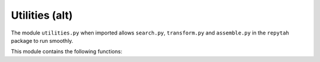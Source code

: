 Utilities (alt)
===============

The module ``utilities.py`` when imported allows ``search.py``, ``transform.py`` and 
``assemble.py`` in the ``repytah`` package to run smoothly. 

This module contains the following functions:

.. function:: create_sdm(fv_mat, num_fv_per_shingle)

    Creates self-dissimilarity matrix; this matrix is found by creating audio
    shingles from feature vectors, and finding the cosine distance between
    shingles.

    :parameters:

        fv_mat : np.ndarray
            Matrix of feature vectors where each column is a time step and each
            row includes feature information i.e. an array of 144 columns/beats
            and 12 rows corresponding to chroma values.

        num_fv_per_shingle : int
            Number of feature vectors per audio shingle.

    :returns:

        self_dissim_mat : np.ndarray
            Self-dissimilarity matrix with paired cosine distances between shingles.

.. function:: find_initial_repeats(thresh_mat, bandwidth_vec, thresh_bw)

    Looks for the largest repeated structures in thresh_mat. Finds all
    repeated structures, represented as diagonals present in thresh_mat,
    and then stores them with their start/end indices and lengths in a
    list. As each diagonal is found, they are removed to avoid identifying
    repeated sub-structures.

    :parameters:

        thresh_mat : np.ndarray[int]
            Thresholded matrix that we extract diagonals from.

        bandwidth_vec : np.ndarray[1D,int]
            Array of lengths of diagonals to be found. Should be
            1, 2, 3, ..., n where n = num_timesteps.

        thresh_bw : int
            Smallest allowed diagonal length.

    :returns:

        all_lst : np.ndarray[int]
            List of pairs of repeats that correspond to diagonals in
            thresh_mat.

.. function:: stretch_diags(thresh_diags, band_width)

    Creates a binary matrix with full length diagonals from a binary matrix of
    diagonal starts and length of diagonals.

    :parameters:

        thresh_diags : np.ndarray
            Binary matrix where entries equal to 1 signals the existence
            of a diagonal.

        band_width : int
            Length of encoded diagonals.

    :returns:

        stretch_diag_mat : np.ndarray[bool]
            Logical matrix with diagonals of length band_width starting
            at each entry prescribed in thresh_diag.

.. function:: add_annotations(input_mat, song_length)

    Adds annotations to the pairs of repeats in input_mat.

    :parameters:

        input_mat : np.ndarray
            List of pairs of repeats. The first two columns refer to
            the first repeat of the pair. The third and fourth columns
            refer to the second repeat of the pair. The fifth column
            refers to the repeat lengths. The sixth column contains any
            previous annotations, which will be removed.

        song_length : int
            Number of audio shingles in the song.

    :returns:

        anno_list : np.ndarray
            List of pairs of repeats with annotations marked.

.. function:: reconstruct_full_block(pattern_mat, pattern_key)

    Creates a record of when pairs of repeated structures occur, from the
    first beat in the song to the end. This record is a binary matrix with a
    block of 1's for each repeat encoded in pattern_mat whose length is
    encoded in pattern_key.

    :parameters:

        pattern_mat : np.ndarray
            Binary matrix with 1's where repeats begin and 0's otherwise.

        pattern_key : np.ndarray
            Vector containing the lengths of the repeats encoded in
            each row of pattern_mat.

    :returns:

        pattern_block : np.ndarray
            Binary matrix representation for pattern_mat with blocks
            of 1's equal to the length's prescribed in pattern_key.

.. function:: get_annotation_lst(key_lst)

    Creates one annotation marker vector, given vector of lengths key_lst.

    :parameters:

        key_lst : np.ndarray[int]
            Array of lengths in ascending order.

    :returns:

        anno_lst_out : np.ndarray[int]
            Array of one possible set of annotation markers for key_lst.

.. function:: get_y_labels(width_vec, anno_vec)

    Generates the labels for visualization with width_vec and anno_vec.

    :parameters:

        width_vec : np.ndarray[int]
            Vector of widths for a visualization.

        anno_vec : np.ndarray[int]
            Array of annotations for a visualization.

    :returns:

        y_labels : np.ndarray[str]
            Labels for the y-axis of a visualization.

.. function:: reformat(pattern_mat, pattern_key)

    Transforms a binary array with 1's where repeats start and 0's
    otherwise into a list of repeated structures. This list consists of
    information about the repeats including length, when they occur and when
    they end.

    Every row has a pair of repeated structure. The first two columns are
    the time steps of when the first repeat of a repeated structure start and
    end. Similarly, the second two columns are the time steps of when the
    second repeat of a repeated structure start and end. The fifth column is
    the length of the repeated structure.

    Reformat is not used in the main process for creating the
    aligned-hierarchies. It is helpful when writing example inputs for
    the tests.

    :parameters:

        pattern_mat : np.ndarray
            Binary array with 1's where repeats start and 0's otherwise.

        pattern_key : np.ndarray
            Array with the lengths of each repeated structure in pattern_mat.

    :returns:

        info_mat : np.ndarray
            Array with the time steps of when the pairs of repeated structures
            start and end organized.


